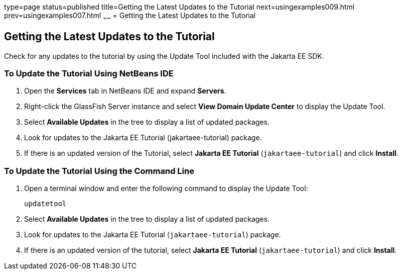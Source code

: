 type=page
status=published
title=Getting the Latest Updates to the Tutorial
next=usingexamples009.html
prev=usingexamples007.html
~~~~~~
= Getting the Latest Updates to the Tutorial


[[GIQWR]][[getting-the-latest-updates-to-the-tutorial]]

Getting the Latest Updates to the Tutorial
------------------------------------------

Check for any updates to the tutorial by using the Update Tool included
with the Jakarta EE SDK.

[[GIQYK]][[to-update-the-tutorial-using-netbeans-ide]]

To Update the Tutorial Using NetBeans IDE
~~~~~~~~~~~~~~~~~~~~~~~~~~~~~~~~~~~~~~~~~

1.  Open the *Services* tab in NetBeans IDE and expand *Servers*.
2.  Right-click the GlassFish Server instance and select *View Domain
Update Center* to display the Update Tool.
3.  Select *Available Updates* in the tree to display a list of updated
packages.
4.  Look for updates to the Jakarta EE Tutorial (jakartaee-tutorial)
package.
5.  If there is an updated version of the Tutorial, select *Jakarta EE
Tutorial* (`jakartaee-tutorial`) and click *Install*.

[[sthref18]][[to-update-the-tutorial-using-the-command-line]]

To Update the Tutorial Using the Command Line
~~~~~~~~~~~~~~~~~~~~~~~~~~~~~~~~~~~~~~~~~~~~~

1.  Open a terminal window and enter the following command to display
the Update Tool:
+
[source,oac_no_warn]
----
updatetool
----
2.  Select *Available Updates* in the tree to display a list of updated
packages.
3.  Look for updates to the Jakarta EE Tutorial (`jakartaee-tutorial`)
package.
4.  If there is an updated version of the tutorial, select *Jakarta EE
Tutorial* (`jakartaee-tutorial`) and click *Install*.
